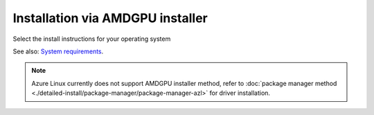 .. meta::
  :description: Installation via AMDGPU installer
  :keywords: AMDGPU driver install, installation instructions, AMDGPU installer, AMD, driver

******************************************************************************
Installation via AMDGPU installer
******************************************************************************

Select the install instructions for your operating system

.. grid:: 2
    :gutter: 3

    .. grid-item-card:: Install

        * :doc:`Ubuntu <./detailed-install/amdgpu-installer/amdgpu-installer-ubuntu>`
        * :doc:`Debian <./detailed-install/amdgpu-installer/amdgpu-installer-debian>`
        * :doc:`Red Hat Enterprise Linux <./detailed-install/amdgpu-installer/amdgpu-installer-rhel>`
        * :doc:`Oracle Linux <./detailed-install/amdgpu-installer/amdgpu-installer-ol>`
        * :doc:`SUSE Linux Enterprise Server <./detailed-install/amdgpu-installer/amdgpu-installer-sles>`

    .. grid-item-card:: Uninstall

        * :ref:`Ubuntu <ubuntu-amdgpu-install-uninstall-driver>`
        * :ref:`Debian <debian-amdgpu-install-uninstall-driver>`
        * :ref:`Red Hat Enterprise Linux <rhel-amdgpu-install-uninstall-driver>`
        * :ref:`Oracle Linux <ol-amdgpu-install-uninstall-driver>`
        * :ref:`SUSE Linux Enterprise Server <sles-amdgpu-install-uninstall-driver>`
        
See also: `System requirements <https://rocm.docs.amd.com/projects/install-on-linux/en/latest/reference/system-requirements.html>`_. 

.. note::

    Azure Linux currently does not support AMDGPU installer method, refer to :doc:`package manager method <./detailed-install/package-manager/package-manager-azl>` for driver installation.